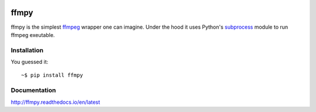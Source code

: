 .. image:: https://img.shields.io/pypi/v/ffmpy.svg
    :target: https://pypi.python.org/pypi/ffmpy
    :alt: Latest version

.. image:: https://travis-ci.org/Ch00k/ffmpy.svg?branch=master
    :target: https://travis-ci.org/Ch00k/ffmpy
    :alt: Travis-CI

.. image:: https://readthedocs.org/projects/ffmpy/badge/?version=latest
    :target: http://ffmpy.readthedocs.io/en/latest/?badge=latest
    :alt: Documentation Status


ffmpy
=====
ffmpy is the simplest `ffmpeg <http://ffmpeg.org/>`_ wrapper one can imagine. Under the hood it uses Python's `subprocess <https://docs.python.org/2/library/subprocess.html>`_ module to run ffmpeg exeutable.

Installation
------------
You guessed it::

    ~$ pip install ffmpy

Documentation
-------------
http://ffmpy.readthedocs.io/en/latest
